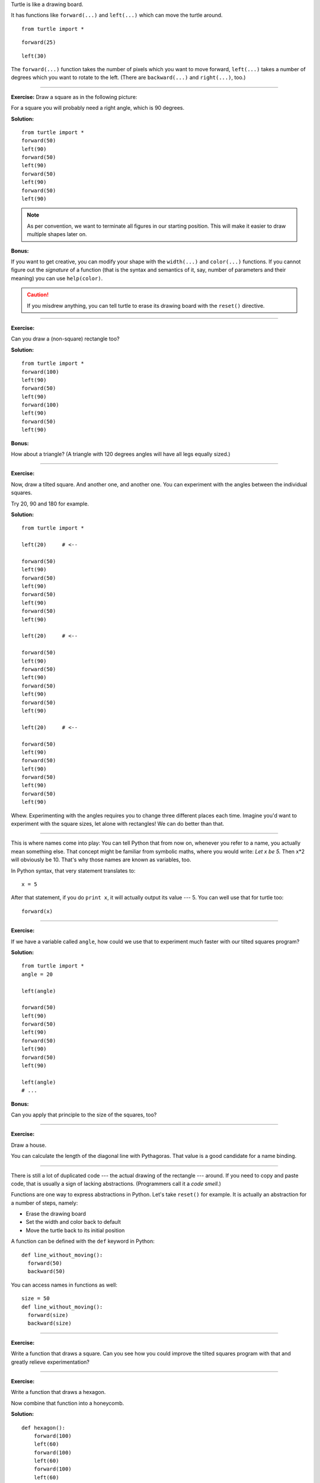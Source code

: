 
Turtle is like a drawing board.

It has functions like ``forward(...)`` and ``left(...)`` which can move the
turtle around.

::

  from turtle import *

.. image:: default.png

::

  forward(25)

.. image:: forward.png

::

  left(30)

.. image:: left.png


The ``forward(...)`` function takes the number of pixels which you want to move
forward, ``left(...)`` takes a number of degrees which you want to rotate to
the left.  (There are ``backward(...)`` and ``right(...)``, too.)

-------------------------------------------------------------------------------

**Exercise:**  Draw a square as in the following picture:

.. image:: square.png

For a square you will probably need a right angle, which is 90 degrees.

**Solution:**

::

  from turtle import *
  forward(50)
  left(90)
  forward(50)
  left(90)
  forward(50)
  left(90)
  forward(50)
  left(90)

.. note::

   As per convention, we want to terminate all figures in our starting
   position.  This will make it easier to draw multiple shapes later on.

**Bonus:**

If you want to get creative, you can modify your shape with the ``width(...)``
and ``color(...)`` functions.  If you cannot figure out the *signature* of a
function (that is the syntax and semantics of it, say, number of parameters and
their meaning) you can use ``help(color)``.

.. caution::

   If you misdrew anything, you can tell turtle to erase its drawing board with
   the ``reset()`` directive.

-------------------------------------------------------------------------------

**Exercise:**

Can you draw a (non-square) rectangle too?

.. image:: rectangle.png

**Solution:**

::

  from turtle import *
  forward(100)
  left(90)
  forward(50)
  left(90)
  forward(100)
  left(90)
  forward(50)
  left(90)

**Bonus:**

How about a triangle?  (A triangle with 120 degrees angles will have all legs
equally sized.)

-------------------------------------------------------------------------------

**Exercise:**

Now, draw a tilted square.  And another one, and another one.  You can
experiment with the angles between the individual squares.

.. image:: tiltedsquares.png

Try 20, 90 and 180 for example.

**Solution:**

::

  from turtle import *

  left(20)     # <--

  forward(50)
  left(90)
  forward(50)
  left(90)
  forward(50)
  left(90)
  forward(50)
  left(90)

  left(20)     # <--

  forward(50)
  left(90)
  forward(50)
  left(90)
  forward(50)
  left(90)
  forward(50)
  left(90)

  left(20)     # <--

  forward(50)
  left(90)
  forward(50)
  left(90)
  forward(50)
  left(90)
  forward(50)
  left(90)

Whew.  Experimenting with the angles requires you to change three different
places each time.  Imagine you'd want to experiment with the square sizes, let
alone with rectangles!  We can do better than that.

-------------------------------------------------------------------------------

This is where names come into play:  You can tell Python that from now on,
whenever you refer to a name, you actually mean something else.  That concept
might be familiar from symbolic maths, where you would write:  *Let x be 5.*
Then x*2 will obviously be 10.  That's why those names are known as variables,
too.

In Python syntax, that very statement translates to::

  x = 5

After that statement, if you do ``print x``, it will actually output its value
--- 5.  You can well use that for turtle too::

  forward(x)

-------------------------------------------------------------------------------

**Exercise:**

If we have a variable called ``angle``, how could we use that to experiment
much faster with our tilted squares program?

**Solution:**

::

  from turtle import *
  angle = 20

  left(angle)

  forward(50)
  left(90)
  forward(50)
  left(90)
  forward(50)
  left(90)
  forward(50)
  left(90)

  left(angle)
  # ...

**Bonus:**

Can you apply that principle to the size of the squares, too?

-------------------------------------------------------------------------------

**Exercise:**

Draw a house.

.. image:: house.png

You can calculate the length of the diagonal line with Pythagoras.  That value
is a good candidate for a name binding.

-------------------------------------------------------------------------------

There is still a lot of duplicated code --- the actual drawing of the rectangle
--- around.  If you need to copy and paste code, that is usually a sign of
lacking abstractions.  (Programmers call it a *code smell.*)

Functions are one way to express abstractions in Python.  Let's take
``reset()`` for example.  It is actually an abstraction for a number of steps,
namely:

* Erase the drawing board
* Set the width and color back to default
* Move the turtle back to its initial position

A function can be defined with the ``def`` keyword in Python::

  def line_without_moving():
    forward(50)
    backward(50)

You can access names in functions as well::

  size = 50
  def line_without_moving():
    forward(size)
    backward(size)

-------------------------------------------------------------------------------

**Exercise:**

Write a function that draws a square.  Can you see how you could improve the
tilted squares program with that and greatly relieve experimentation?

-------------------------------------------------------------------------------

**Exercise:**

Write a function that draws a hexagon.

.. image:: hexagon.png

Now combine that function into a honeycomb.

.. image:: honeycomb.png

**Solution:**

::

  def hexagon():
      forward(100)
      left(60)
      forward(100)
      left(60)
      forward(100)
      left(60)
      forward(100)
      left(60)
      forward(100)
      left(60)
      forward(100)
      left(60)

  hexagon()
  forward(100)
  right(60)

  hexagon()
  forward(100)
  right(60)

  hexagon()
  forward(100)
  right(60)

  hexagon()
  forward(100)
  right(60)

  hexagon()
  forward(100)
  right(60)

  hexagon()
  forward(100)
  right(60)

-------------------------------------------------------------------------------

One more thing:  Our programs often featured repetition.  There is a powerful
concept in Python called looping, which we will elaborate later on.  For now,
take that easy example::

  for i in range(10):
      print "Hello!"

-------------------------------------------------------------------------------

**Exercise:**

Draw a dashed line.  You can move the turtle without tracing a line behind you
with the ``up()`` function;  put it back on the ground with ``down()``.

.. image:: dashed.png

**Solution:**

::

  for i in range(10):
      forward(15)
      up()
      forward(5)
      down()

**Bonus:**

Can you make the dashes become larger as the line progresses?

.. image:: dashedprogressing.png

-------------------------------------------------------------------------------

**Exercise:**

Take your honeycomb proram and make it easier with loops.  How small can you
get it?

**Solution:**

::

  def hexagon():
      for i in range(6):
          forward(100)
          left(60)

  for i in range(6):
    hexagon()
    forward(100)
    right(60)
